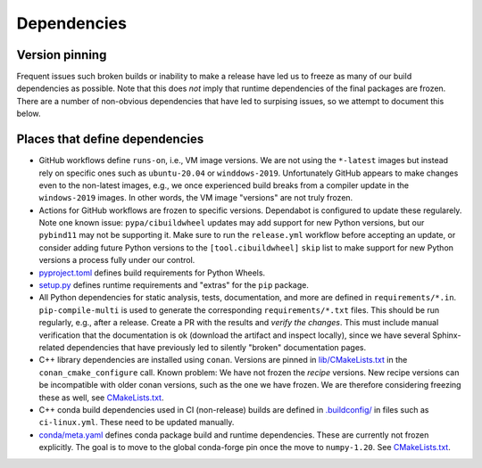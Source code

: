 Dependencies
============

Version pinning
###############

Frequent issues such broken builds or inability to make a release have led us to freeze as many of our build dependencies as possible.
Note that this does *not* imply that runtime dependencies of the final packages are frozen.
There are a number of non-obvious dependencies that have led to surpising issues, so we attempt to document this below.

Places that define dependencies
###############################

- GitHub workflows define ``runs-on``, i.e., VM image versions.
  We are not using the ``*-latest`` images but instead rely on specific ones such as ``ubuntu-20.04`` or ``winddows-2019``.
  Unfortunately GitHub appears to make changes even to the non-latest images, e.g., we once experienced build breaks from a compiler update in the ``windows-2019`` images.
  In other words, the VM image "versions" are not truly frozen.
- Actions for GitHub workflows are frozen to specific versions.
  Dependabot is configured to update these regularely.
  Note one known issue:
  ``pypa/cibuildwheel`` updates may add support for new Python versions, but our ``pybind11`` may not be supporting it.
  Make sure to run the ``release.yml`` workflow before accepting an update, or consider adding future Python versions to the ``[tool.cibuildwheel]`` ``skip`` list to make support for new Python versions a process fully under our control.
- `pyproject.toml <https://github.com/scipp/scipp/blob/main/pyproject.toml>`_ defines build requirements for Python Wheels.
- `setup.py <https://github.com/scipp/scipp/blob/main/setup.py>`_ defines runtime requirements and "extras" for the ``pip`` package.
- All Python dependencies for static analysis, tests, documentation, and more are defined in ``requirements/*.in``.
  ``pip-compile-multi`` is used to generate the corresponding ``requirements/*.txt`` files.
  This should be run regularly, e.g., after a release.
  Create a PR with the results and *verify the changes*.
  This must include manual verification that the documentation is ok (download the artifact and inspect locally), since we have several Sphinx-related dependencies that have previously led to silently "broken" documentation pages.
- C++ library dependencies are installed using ``conan``.
  Versions are pinned in `lib/CMakeLists.txt <https://github.com/scipp/scipp/blob/main/lib/CMakeLists.txt>`_ in the ``conan_cmake_configure`` call.
  Known problem:
  We have not frozen the *recipe* versions.
  New recipe versions can be incompatible with older conan versions, such as the one we have frozen.
  We are therefore considering freezing these as well, see `CMakeLists.txt <https://github.com/scipp/scipp/issues/2770>`_.
- C++ conda build dependencies used in CI (non-release) builds are defined in `.buildconfig/ <https://github.com/scipp/scipp/tree/main/.buildconfig>`_ in files such as ``ci-linux.yml``.
  These need to be updated manually.
- `conda/meta.yaml <https://github.com/scipp/scipp/blob/main/conda/meta.yaml>`_ defines conda package build and runtime dependencies.
  These are currently not frozen explicitly.
  The goal is to move to the global conda-forge pin once the move to ``numpy-1.20``. See `CMakeLists.txt <https://github.com/scipp/scipp/issues/2571>`_.
